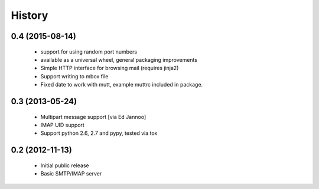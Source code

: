 .. :changelog:

History
=======

0.4 (2015-08-14)
----------------

 * support for using random port numbers
 * available as a universal wheel, general packaging improvements
 * Simple HTTP interface for browsing mail (requires jinja2)
 * Support writing to mbox file
 * Fixed date to work with mutt, example muttrc included in package.


0.3 (2013-05-24)
----------------

 * Multipart message support [via Ed Jannoo]
 * IMAP UID support
 * Support python 2.6, 2.7 and pypy, tested via tox


0.2 (2012-11-13)
----------------

 * Initial public release
 * Basic SMTP/IMAP server

